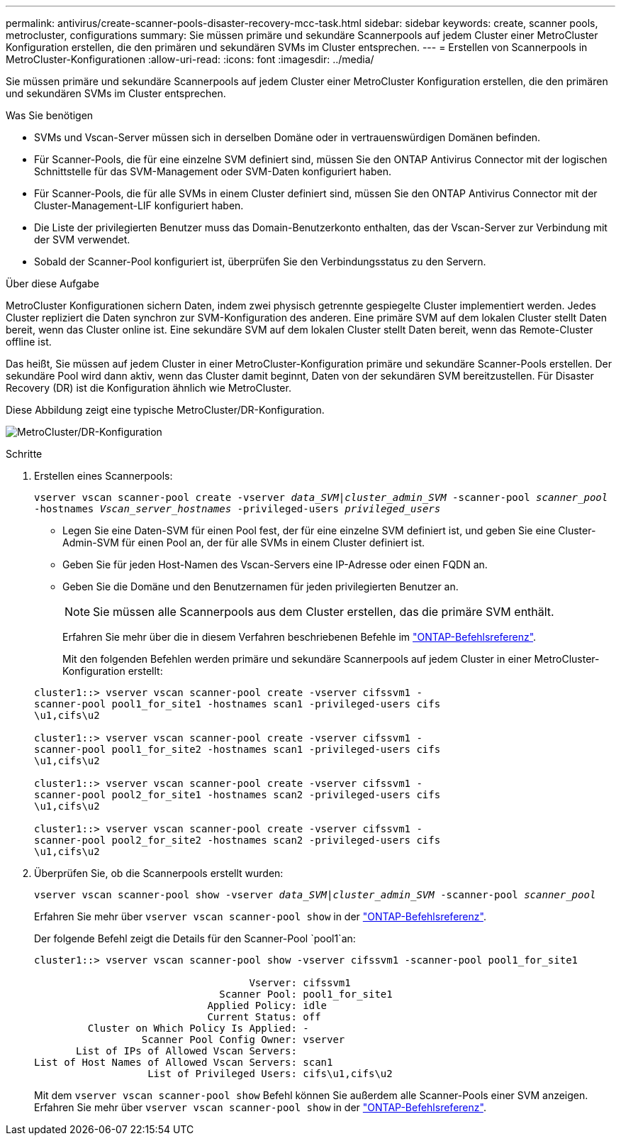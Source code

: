 ---
permalink: antivirus/create-scanner-pools-disaster-recovery-mcc-task.html 
sidebar: sidebar 
keywords: create, scanner pools, metrocluster, configurations 
summary: Sie müssen primäre und sekundäre Scannerpools auf jedem Cluster einer MetroCluster Konfiguration erstellen, die den primären und sekundären SVMs im Cluster entsprechen. 
---
= Erstellen von Scannerpools in MetroCluster-Konfigurationen
:allow-uri-read: 
:icons: font
:imagesdir: ../media/


[role="lead"]
Sie müssen primäre und sekundäre Scannerpools auf jedem Cluster einer MetroCluster Konfiguration erstellen, die den primären und sekundären SVMs im Cluster entsprechen.

.Was Sie benötigen
* SVMs und Vscan-Server müssen sich in derselben Domäne oder in vertrauenswürdigen Domänen befinden.
* Für Scanner-Pools, die für eine einzelne SVM definiert sind, müssen Sie den ONTAP Antivirus Connector mit der logischen Schnittstelle für das SVM-Management oder SVM-Daten konfiguriert haben.
* Für Scanner-Pools, die für alle SVMs in einem Cluster definiert sind, müssen Sie den ONTAP Antivirus Connector mit der Cluster-Management-LIF konfiguriert haben.
* Die Liste der privilegierten Benutzer muss das Domain-Benutzerkonto enthalten, das der Vscan-Server zur Verbindung mit der SVM verwendet.
* Sobald der Scanner-Pool konfiguriert ist, überprüfen Sie den Verbindungsstatus zu den Servern.


.Über diese Aufgabe
MetroCluster Konfigurationen sichern Daten, indem zwei physisch getrennte gespiegelte Cluster implementiert werden. Jedes Cluster repliziert die Daten synchron zur SVM-Konfiguration des anderen. Eine primäre SVM auf dem lokalen Cluster stellt Daten bereit, wenn das Cluster online ist. Eine sekundäre SVM auf dem lokalen Cluster stellt Daten bereit, wenn das Remote-Cluster offline ist.

Das heißt, Sie müssen auf jedem Cluster in einer MetroCluster-Konfiguration primäre und sekundäre Scanner-Pools erstellen. Der sekundäre Pool wird dann aktiv, wenn das Cluster damit beginnt, Daten von der sekundären SVM bereitzustellen. Für Disaster Recovery (DR) ist die Konfiguration ähnlich wie MetroCluster.

Diese Abbildung zeigt eine typische MetroCluster/DR-Konfiguration.

image:metrocluster-av-config.png["MetroCluster/DR-Konfiguration"]

.Schritte
. Erstellen eines Scannerpools:
+
`vserver vscan scanner-pool create -vserver _data_SVM|cluster_admin_SVM_ -scanner-pool _scanner_pool_ -hostnames _Vscan_server_hostnames_ -privileged-users _privileged_users_`

+
** Legen Sie eine Daten-SVM für einen Pool fest, der für eine einzelne SVM definiert ist, und geben Sie eine Cluster-Admin-SVM für einen Pool an, der für alle SVMs in einem Cluster definiert ist.
** Geben Sie für jeden Host-Namen des Vscan-Servers eine IP-Adresse oder einen FQDN an.
** Geben Sie die Domäne und den Benutzernamen für jeden privilegierten Benutzer an.


+
[NOTE]
====
Sie müssen alle Scannerpools aus dem Cluster erstellen, das die primäre SVM enthält.

====
+
Erfahren Sie mehr über die in diesem Verfahren beschriebenen Befehle im link:https://docs.netapp.com/us-en/ontap-cli/["ONTAP-Befehlsreferenz"^].

+
Mit den folgenden Befehlen werden primäre und sekundäre Scannerpools auf jedem Cluster in einer MetroCluster-Konfiguration erstellt:

+
[listing]
----
cluster1::> vserver vscan scanner-pool create -vserver cifssvm1 -
scanner-pool pool1_for_site1 -hostnames scan1 -privileged-users cifs
\u1,cifs\u2

cluster1::> vserver vscan scanner-pool create -vserver cifssvm1 -
scanner-pool pool1_for_site2 -hostnames scan1 -privileged-users cifs
\u1,cifs\u2

cluster1::> vserver vscan scanner-pool create -vserver cifssvm1 -
scanner-pool pool2_for_site1 -hostnames scan2 -privileged-users cifs
\u1,cifs\u2

cluster1::> vserver vscan scanner-pool create -vserver cifssvm1 -
scanner-pool pool2_for_site2 -hostnames scan2 -privileged-users cifs
\u1,cifs\u2
----
. Überprüfen Sie, ob die Scannerpools erstellt wurden:
+
`vserver vscan scanner-pool show -vserver _data_SVM|cluster_admin_SVM_ -scanner-pool _scanner_pool_`

+
Erfahren Sie mehr über `vserver vscan scanner-pool show` in der link:https://docs.netapp.com/us-en/ontap-cli/vserver-vscan-scanner-pool-show.html["ONTAP-Befehlsreferenz"^].

+
Der folgende Befehl zeigt die Details für den Scanner-Pool `pool1`an:

+
[listing]
----
cluster1::> vserver vscan scanner-pool show -vserver cifssvm1 -scanner-pool pool1_for_site1

                                    Vserver: cifssvm1
                               Scanner Pool: pool1_for_site1
                             Applied Policy: idle
                             Current Status: off
         Cluster on Which Policy Is Applied: -
                  Scanner Pool Config Owner: vserver
       List of IPs of Allowed Vscan Servers:
List of Host Names of Allowed Vscan Servers: scan1
                   List of Privileged Users: cifs\u1,cifs\u2
----
+
Mit dem `vserver vscan scanner-pool show` Befehl können Sie außerdem alle Scanner-Pools einer SVM anzeigen. Erfahren Sie mehr über `vserver vscan scanner-pool show` in der link:https://docs.netapp.com/us-en/ontap-cli/vserver-vscan-scanner-pool-show.html["ONTAP-Befehlsreferenz"^].


